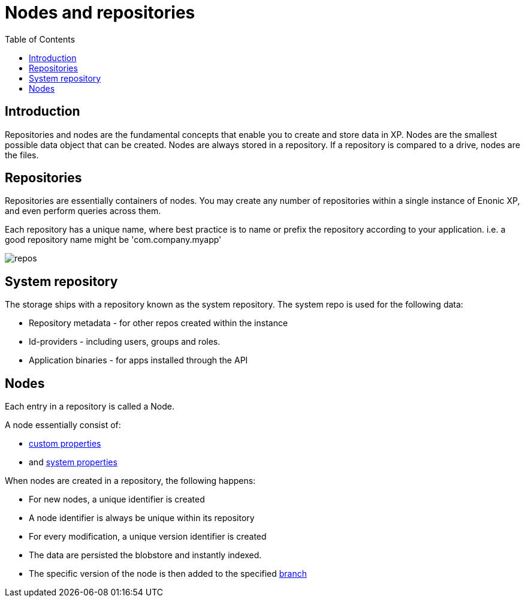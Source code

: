 = Nodes and repositories
:toc: right
:imagesdir: images


== Introduction

Repositories and nodes are the fundamental concepts that enable you to create and store data in XP. Nodes are the smallest possible data object that can be created. Nodes are always stored in a repository. If a repository is compared to a drive, nodes are the files. 

[#repos]
== Repositories

Repositories are essentially containers of nodes.
You may create any number of repositories within a single instance of Enonic XP, and even perform queries across them.

Each repository has a unique name, where best practice is to name or prefix the repository according to your application. i.e. a good repository name might be 'com.company.myapp'

image::repos.png[]

== System repository

The storage ships with a repository known as the system repository.
The system repo is used for the following data:

* Repository metadata - for other repos created within the instance
* Id-providers - including users, groups and roles.
* Application binaries - for apps installed through the API

== Nodes

Each entry in a repository is called a Node.

A node essentially consist of:

* <<properties#, custom properties>>
* and <<properties#sysprops, system properties>>

When nodes are created in a repository, the following happens:

* For new nodes, a unique identifier is created
* A node identifier is always be unique within its repository
* For every modification, a unique version identifier is created
* The data are persisted the blobstore and instantly indexed.
* The specific version of the node is then added to the specified <<branches#,branch>>


